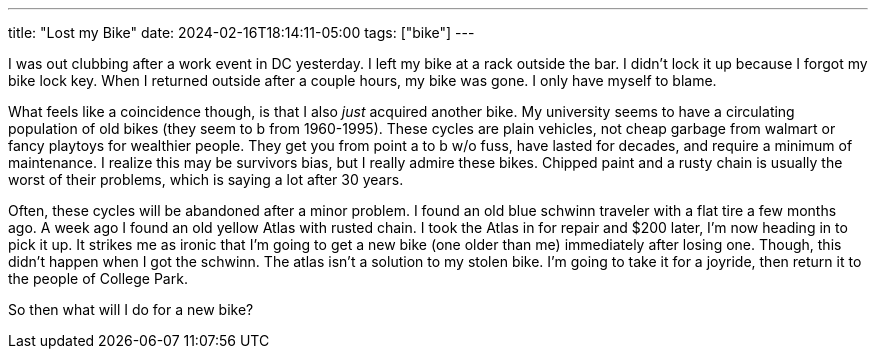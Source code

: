 ---
title: "Lost my Bike"
date: 2024-02-16T18:14:11-05:00
tags: ["bike"]
---

I was out clubbing after a work event in DC yesterday.
I left my bike at a rack outside the bar.
I didn't lock it up because I forgot my bike lock key.
When I returned outside after a couple hours, my bike was gone.
I only have myself to blame.

What feels like a coincidence though, is that I also _just_ acquired another bike.
My university seems to have a circulating population of old bikes (they seem to b from 1960-1995).
These cycles are plain vehicles, not cheap garbage from walmart or fancy playtoys for wealthier people.
They get you from point a to b w/o fuss, have lasted for decades, and require a minimum of maintenance. 
I realize this may be survivors bias, but I really admire these bikes.
Chipped paint and a rusty chain is usually the worst of their problems, which is saying a lot after 30 years.

Often, these cycles will be abandoned after a minor problem.
I found an old blue schwinn traveler with a flat tire a few months ago.
A week ago I found an old yellow Atlas with rusted chain.
I took the Atlas in for repair and $200 later, I'm now heading in to pick it up.
It strikes me as ironic that I'm going to get a new bike (one older than me) immediately after losing one.
Though, this didn't happen when I got the schwinn.
The atlas isn't a solution to my stolen bike.
I'm going to take it for a joyride, then return it to the people of College Park.

So then what will I do for a new bike?

